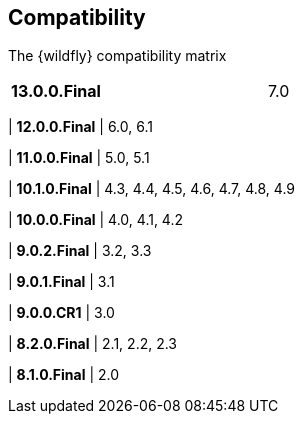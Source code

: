 ## Compatibility

The {wildfly} compatibility matrix

[cols="2*",width="60%"]
|===
| **13.0.0.Final**
| 7.0

|===
| **12.0.0.Final**
| 6.0, 6.1

| **11.0.0.Final**
| 5.0, 5.1

| **10.1.0.Final**
| 4.3, 4.4, 4.5, 4.6, 4.7, 4.8, 4.9

| **10.0.0.Final**
| 4.0, 4.1, 4.2

| **9.0.2.Final**
| 3.2, 3.3

| **9.0.1.Final**
| 3.1

| **9.0.0.CR1**
| 3.0

| **8.2.0.Final**
| 2.1, 2.2, 2.3

| **8.1.0.Final**
| 2.0
|===

